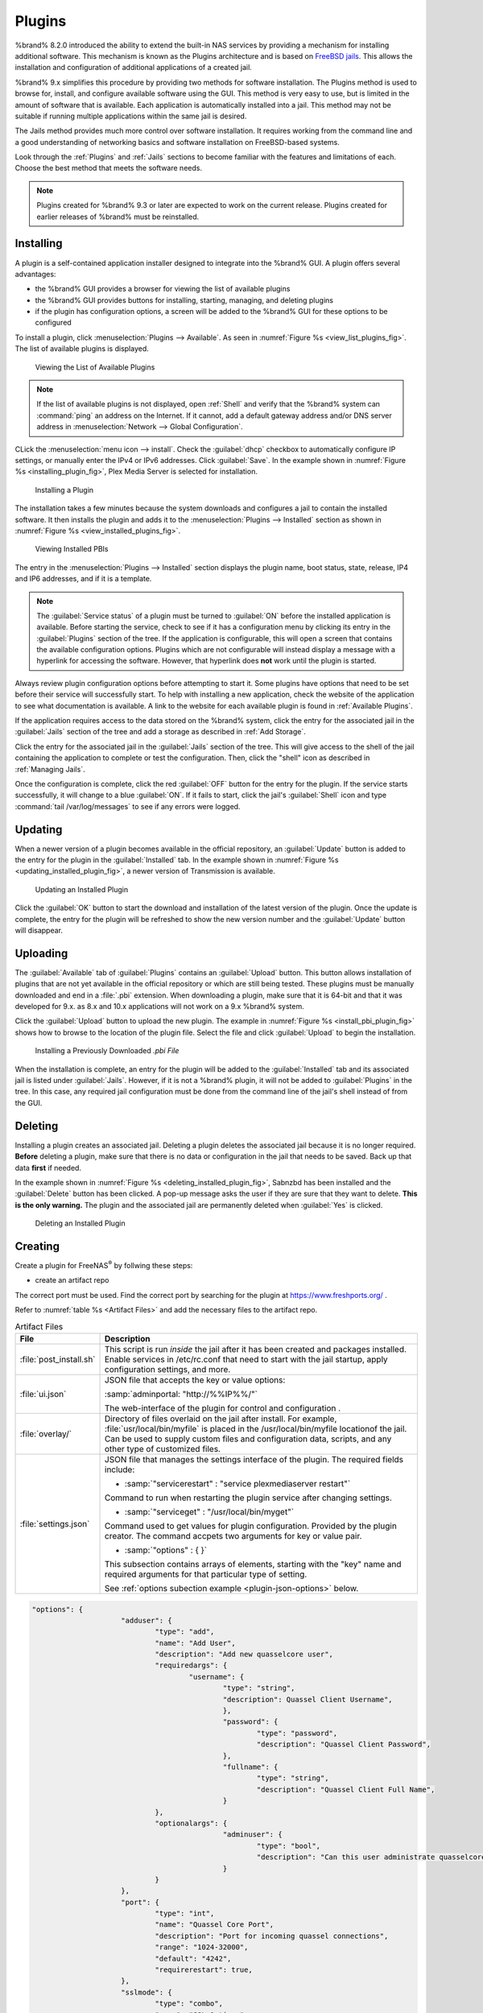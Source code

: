 .. index:: Plugin
.. _Plugins:

Plugins
=======

%brand% 8.2.0 introduced the ability to extend the built-in NAS
services by providing a mechanism for installing additional software.
This mechanism is known as the Plugins architecture and is based on
`FreeBSD jails <https://en.wikipedia.org/wiki/Freebsd_jail>`__.
This allows the installation and configuration of additional
applications of a created jail.

%brand% 9.x simplifies this procedure by providing two methods for
software installation. The Plugins method is used to browse for,
install, and configure available software using the GUI.
This method is very easy to use, but is limited in the amount of
software that is available. Each application is automatically installed
into a jail. This method may not be suitable if running multiple
applications within the same jail is desired.

The Jails method provides much more control over software installation.
It requires working from the command line and a good understanding of
networking basics and software  installation on FreeBSD-based systems.

Look through the :ref:`Plugins` and :ref:`Jails` sections to become
familiar with the features and limitations of each. Choose the
best method that meets the software needs.


.. note:: Plugins created for %brand% 9.3 or later are expected to
   work on the current release. Plugins created for earlier releases
   of %brand% must be reinstalled.


.. _Installing Plugins:

Installing
----------

A plugin is a self-contained application installer designed to
integrate into the %brand% GUI. A plugin offers several advantages:

* the %brand% GUI provides a browser for viewing the list of
  available plugins

* the %brand% GUI provides buttons for installing, starting,
  managing, and deleting plugins

* if the plugin has configuration options, a screen will be added to
  the %brand% GUI for these options to be configured

To install a plugin, click
:menuselection:`Plugins --> Available`.
As seen in :numref:`Figure %s <view_list_plugins_fig>`. The list of
available plugins is displayed.

.. _view_list_plugins_fig:

.. figure:: images/plugins1b.png

   Viewing the List of Available Plugins


.. note:: If the list of available plugins is not displayed, open
   :ref:`Shell` and verify that the %brand% system can :command:`ping`
   an address on the Internet. If it cannot, add a default gateway
   address and/or DNS server address in
   :menuselection:`Network --> Global Configuration`.

CLick the
:menuselection:`menu icon --> install`.
Check the :guilabel:`dhcp` checkbox to automatically configure IP
settings, or manually enter the IPv4 or IPv6 addresses. Click
:guilabel:`Save`. In the example shown in
:numref:`Figure %s <installing_plugin_fig>`, Plex Media Server is
selected for installation.

.. Have the screenshot showing the menu icon dropdown with "install"
   highlighted. Perhaps add another screenshot showing the network
   form that appears after clicking install.

.. _installing_plugin_fig:

.. figure:: images/plugins2.png

   Installing a Plugin

The installation takes a few minutes because the system
downloads and configures a jail to contain the installed software. It
then installs the plugin and adds it to the
:menuselection:`Plugins --> Installed`
section as shown in :numref:`Figure %s <view_installed_plugins_fig>`.

.. _view_installed_plugins_fig:

.. figure:: images/plugins3a.png

   Viewing Installed PBIs

The entry in the
:menuselection:`Plugins --> Installed`
section displays the
plugin name, boot status, state, release, IP4 and IP6 addresses, and if
it is a template.

.. note:: The :guilabel:`Service status` of a plugin must be turned to
   :guilabel:`ON` before the installed application is available.
   Before starting the service, check to see if it has a configuration
   menu by clicking its entry in the :guilabel:`Plugins` section of
   the tree. If the application is configurable, this will open a
   screen that contains the available configuration options. Plugins
   which are not configurable will instead display a message with a
   hyperlink for accessing the software. However, that hyperlink does
   **not** work until the plugin is started.

Always review plugin configuration options before attempting to
start it. Some plugins have options that need to be set before their
service will successfully start. To help with installing a new
application, check the website of the application to see what
documentation is available. A link to the website for each available
plugin is found in :ref:`Available Plugins`.

If the application requires access to the data stored on the %brand%
system, click the entry for the associated jail in the
:guilabel:`Jails` section of the tree and add a storage as described
in :ref:`Add Storage`.

Click the entry for the associated jail in the :guilabel:`Jails`
section of the tree. This will give access to the shell of the jail
containing the application to complete or test the configuration.
Then, click the "shell" icon as described in :ref:`Managing Jails`.

Once the configuration is complete, click the red :guilabel:`OFF`
button for the entry for the plugin. If the service starts
successfully, it will change to a blue :guilabel:`ON`. If it fails to
start, click the jail's :guilabel:`Shell` icon and type
:command:`tail /var/log/messages` to see if any errors were logged.


.. _Updating Plugins:

Updating
--------

When a newer version of a plugin becomes available in the official
repository, an :guilabel:`Update` button is added to the entry for the
plugin in the :guilabel:`Installed` tab. In the example shown in
:numref:`Figure %s <updating_installed_plugin_fig>`,
a newer version of Transmission is available.


.. _updating_installed_plugin_fig:

.. figure:: images/plugins4.png

   Updating an Installed Plugin


Click the :guilabel:`OK` button to start the download and installation
of the latest version of the plugin. Once the update is complete, the
entry for the plugin will be refreshed to show the new version number
and the :guilabel:`Update` button will disappear.


.. _Uploading Plugins:

Uploading
---------

The :guilabel:`Available` tab of :guilabel:`Plugins` contains an
:guilabel:`Upload` button. This button allows installation of plugins
that are not yet available in the official repository or which are
still being tested. These plugins must be manually downloaded and
end in a :file:`.pbi` extension. When downloading a plugin,
make sure that it is 64-bit and that it was developed for 9.x. as 8.x
and 10.x applications will not work on a 9.x %brand% system.

Click the :guilabel:`Upload` button to upload the new plugin. The
example in :numref:`Figure %s <install_pbi_plugin_fig>` shows how to
browse to the location of the plugin file. Select the file and click
:guilabel:`Upload` to begin the installation.


.. _install_pbi_plugin_fig:

.. figure:: images/plugins5.png

   Installing a Previously Downloaded *.pbi File*


When the installation is complete, an entry for the plugin will be
added to the :guilabel:`Installed` tab and its associated jail is
listed under :guilabel:`Jails`. However, if it is not a %brand%
plugin, it will not be added to :guilabel:`Plugins` in the tree. In
this case, any required jail configuration must be done from the
command line of the jail's shell instead of from the GUI.


.. _Deleting Plugins:

Deleting
--------

Installing a plugin creates an associated jail. Deleting a plugin
deletes the associated jail because it is no longer required.
**Before** deleting a plugin, make sure that there is no data
or configuration in the jail that needs to be saved. Back up
that data **first** if needed.

In the example shown in
:numref:`Figure %s <deleting_installed_plugin_fig>`,
Sabnzbd has been installed and the :guilabel:`Delete` button has been
clicked. A pop-up message asks the user if they are sure that they want
to delete. **This is the only warning.** The plugin and the associated
jail are permanently deleted when :guilabel:`Yes` is clicked.


.. _deleting_installed_plugin_fig:

.. figure:: images/plugins6.png

   Deleting an Installed Plugin

.. _Creating Plugins:

Creating
--------

Create a plugin for FreeNAS\ :sup:`®` by follwing these steps:

* create an artifact repo

The correct port must be used. Find the correct port by searching for
the plugin at `<https://www.freshports.org/>`__ .

Refer to :numref:`table %s <Artifact Files>` and add the necessary files
to the artifact repo.

.. _Artifact Files:

.. table:: Artifact Files
   :class: longtable

   +-------------------------+----------------------------------------------------------------------+
   | File                    | Description                                                          |
   +=========================+======================================================================+
   | :file:`post_install.sh` | This script is run *inside* the jail after                           |
   |                         | it has been created and packages installed.                          |
   |                         | Enable services in /etc/rc.conf that need to start                   |
   |                         | with the jail startup, apply configuration settings,                 |
   |                         | and more.                                                            |
   +-------------------------+----------------------------------------------------------------------+
   | :file:`ui.json`         | JSON file that accepts the  key or value options:                    |
   |                         |                                                                      |
   |                         | :samp:`adminportal: "http://%%IP%%/"`                                |
   |                         |                                                                      |
   |                         | The web-interface of the plugin for control and                      |
   |                         | configuration .                                                      |
   +-------------------------+----------------------------------------------------------------------+
   | :file:`overlay/`        | Directory of files overlaid on the jail after install.               |
   |                         | For example, :file:`usr/local/bin/myfile` is placed in the           |
   |                         | /usr/local/bin/myfile locationof the jail. Can be used to            |
   |                         | supply custom files and configuration data, scripts, and             |
   |                         | any other type of customized files.                                  |
   +-------------------------+----------------------------------------------------------------------+
   | :file:`settings.json`   | JSON file that manages the settings interface of the plugin.         |
   |                         | The required fields include:                                         |
   |                         |                                                                      |
   |                         | * :samp:`"servicerestart" : "service plexmediaserver restart"`       |
   |                         |                                                                      |
   |                         | Command to run when restarting the plugin service after              |
   |                         | changing settings.                                                   |
   |                         |                                                                      |
   |                         | * :samp:`"serviceget" : "/usr/local/bin/myget"`                      |
   |                         |                                                                      |
   |                         | Command used to get values for plugin configuration.                 |
   |                         | Provided by the plugin creator. The command accpets                  |
   |                         | two arguments for key or value pair.                                 |
   |                         |                                                                      |
   |                         | * :samp:`"options" : { }`                                            |
   |                         |                                                                      |
   |                         | This subsection contains arrays of elements, starting with the "key" |
   |                         | name and required arguments for that particular type of setting.     |
   |                         |                                                                      |
   |                         | See :ref:`options subection example <plugin-json-options>`           |
   |                         | below.                                                               |
   |                         |                                                                      |
   +-------------------------+----------------------------------------------------------------------+

.. _plugin-json-options:

.. code-block:: none

   "options": {
			"adduser": {
				"type": "add",
				"name": "Add User",
				"description": "Add new quasselcore user",
				"requiredargs": {
					"username": {
						"type": "string",
						"description": Quassel Client Username",
						},
						"password": {
							"type": "password",
							"description": "Quassel Client Password",
						},
						"fullname": {
							"type": "string",
							"description": "Quassel Client Full Name",
						}
				},
				"optionalargs": {
						"adminuser": {
							"type": "bool",
							"description": "Can this user administrate quasselcore?",
						}
				}
			},
			"port": {
				"type": "int",
				"name": "Quassel Core Port",
				"description": "Port for incoming quassel connections",
				"range": "1024-32000",
				"default": "4242",
				"requirerestart": true,
			},
			"sslmode": {
				"type": "combo",
				"name": "SSL Options",
				"description": "SSL Connection Options",
				"requirerestart": true,
				"default": "tlsallow",
				"options": {
							"tlsrequire": "Require TLS",
							"tlsallow": "Allow TLS",
							"tlsdisable": "Disable TLS",
				}
			},
			"deluser": {
				"type": "delete",
				"name": "Delete User",
				"description": "Remove a quasselcore user",
			}
   }

Refer to the quassel
`artifact repo <https://github.com/freenas/iocage-plugin-quassel>`__
for an example.

* create the JSON file for the plugin

The naming convention is :file:`{pluginname}.json`. For example, a
json file for the plugin transmission has the name
:file:`transmission.json`. Refer to :numref:`table %s <json contents>`
for the data fields and a description of each.

.. _json contents:

.. table:: Json File Contents
   :class: longtable

   +-------------------------+------------------------------------------------------------------+
   | Data Field              | Description                                                      |
   +=========================+==================================================================+
   | :samp:`"name":`         | Name of the plugin.                                              |
   +-------------------------+------------------------------------------------------------------+
   | :samp:`"release":`      | Release used for the plugin.                                     |
   +-------------------------+------------------------------------------------------------------+
   | :samp:`"artifact":`     | URL of the artifact repo                                         |
   +-------------------------+------------------------------------------------------------------+
   | :samp:`"pkgs":`         | Port of the plugin                                               |
   +-------------------------+------------------------------------------------------------------+
   | :samp:`"packagesite":`  | CDN the plugins use. Default                                     |
   |                         | for the TrueOS CDN is                                            |
   |                         | `<http://pkg.cdn.trueos.org/iocage>`__.                          |
   +-------------------------+------------------------------------------------------------------+
   | :samp:`"fingerprints":` | :samp:`"function":`                                              |
   |                         |                                                                  |
   |                         | Default is *sha256*.                                             |
   |                         |                                                                  |
   |                         | :samp:`"fingerprint":`                                           |
   |                         |                                                                  |
   |                         | The pkg fingerprint for the artifact repo.                       |
   |                         | Default is                                                       |
   |                         | 226efd3a126fb86e71d60a37353d17f57af816d1c7ecad0623c21f0bf73eb0c7 |
   +-------------------------+------------------------------------------------------------------+

Update the :file:`INDEX` file when adding a new JSON file. Refer to the
`INDEX <https://github.com/freenas/iocage-ix-plugins/blob/master/INDEX>`__
file as an example.

* save the icon for the plugin

Most plugins will have a specific icon. Search the web and save the icon
as a png file. The naming convention for the png file is
:file:`{pluginname}.png`. For example, the plugin transmisison has the
icon file :file:`transmission.png`.

* submit a pull request

Lastly, submit a pull request to the
`iocage-ix-plugins repo <https://github.com/freenas/iocage-ix-plugins>`__.
Make sure the pull request contains:

* the new JSON file created

* the addition of an icon to the :file:`icons` directory

* an update to the :file:`INDEX` file with an entry for the new plugin.

* a link to the artifact repository with the built form of the plugin.

.. _Available Plugins:

Available Plugins
-----------------

These plugins are available for %brand% |release|:

* `bacula-sd (storage daemon) <http://bacula.org/>`_

* `CouchPotato <https://couchpota.to/>`_

* `crashplan <http://www.code42.com/crashplan/>`_

* `Emby <http://emby.media/>`_

* `firefly <https://en.wikipedia.org/wiki/Firefly_Media_Server>`_

* `Headphones <https://github.com/rembo10/headphones>`_

* `HTPC-Manager <http://htpc.io/>`_

* `LazyLibrarian <https://github.com/lazylibrarian/LazyLibrarian>`_

* `Madsonic <http://madsonic.org/>`_

* `Maraschino <http://www.maraschinoproject.com/>`_

* `MineOS <http://minecraft.codeemo.com/>`_

* `Mylar <https://github.com/evilhero/mylar>`_

* `Nextcloud <https://nextcloud.com/>`_

* `NZBHydra <https://github.com/theotherp/nzbhydra>`_

* `ownCloud <https://owncloud.org/>`_

* `PlexMediaServer <https://plex.tv/>`_

* `Resilio <https://www.resilio.com/>`_

* `s3cmd <http://s3tools.org/s3cmd>`_

* `SABnzbd <http://sabnzbd.org/>`_

* `SickBeard <http://sickbeard.com/>`_

* `SickRage <https://github.com/SiCKRAGETV/SickRage>`_

* `Sonarr <https://sonarr.tv/>`_

* `Subsonic <http://www.subsonic.org/pages/index.jsp>`_

* `Syncthing <https://syncthing.net/>`_

* `Transmission <http://www.transmissionbt.com/>`_

* `XDM <https://github.com/lad1337/XDM>`_

* `XMRig <https://github.com/xmrig/xmrig>`_

The %brand% Plugins system makes it simple to install software.
However, refer to the documentation for that application if there are
troubles.
